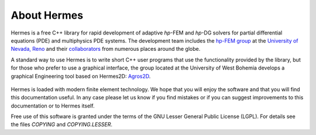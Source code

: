 About Hermes
-----------------

Hermes is a free C++ library for rapid development of
adaptive *hp*-FEM and *hp*-DG solvers for partial differential equations (PDE)
and multiphysics PDE systems. The development team includes the 
`hp-FEM group <http://hpfem.org/>`_ at the `University of Nevada, Reno <http://www.unr.edu>`_ 
and their `collaborators <http://git.hpfem.org/hermes.git/blob/HEAD:/AUTHORS>`_ 
from numerous places around the globe.

A standard way to use Hermes is to write short C++ user programs 
that use the functionality provided by the library, but for 
those who prefer to use a graphical interface, the group located at the 
University of West Bohemia develops a graphical Engineering tool based on Hermes2D: 
`Agros2D <http://hpfem.org/agros2d/>`_. 

.. figure:: img/agros.png
   :align: center 
   :scale: 50 %   
   :figclass: align-center
   :alt: Agros snapshot.

Hermes is loaded with modern finite element technology. We hope that you will enjoy 
the software and that you will find this documentation useful. 
In any case please let us know if you find mistakes 
or if you can suggest improvements to this documentation or to Hermes itself.

Free use of this software is granted under the terms of the GNU Lesser General
Public License (LGPL). For details see the files `COPYING` and `COPYING.LESSER`.


